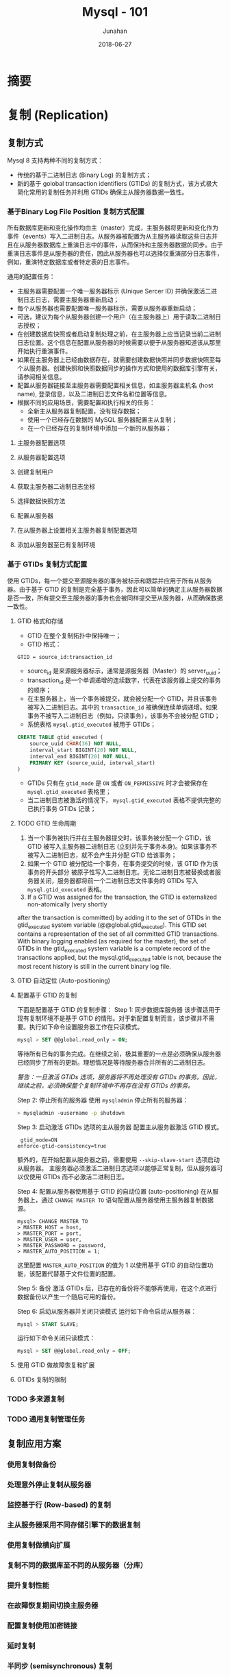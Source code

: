 # -*- mode: org; coding: utf-8; -*-
#+TITLE:              Mysql - 101
#+AUTHOR:         Junahan
#+EMAIL:             junahan@outlook.com 
#+DATE:              2018-06-27
#+LANGUAGE:    CN
#+OPTIONS:        H:3 num:t toc:t \n:nil @:t ::t |:t ^:t -:t f:t *:t <:t
#+OPTIONS:        TeX:t LaTeX:t skip:nil d:nil todo:t pri:nil tags:not-in-toc
#+INFOJS_OPT:   view:nil toc:nil ltoc:t mouse:underline buttons:0 path:http://orgmode.org/org-info.js
#+LICENSE:         CC BY 4.0

* 摘要

* 复制 (Replication)

** 复制方式
Mysql 8 支持两种不同的复制方式：
- 传统的基于二进制日志 (Binary Log) 的复制方式；
- 新的基于 golobal transaction identifiers (GTIDs) 的复制方式，该方式极大简化常用的复制任务并利用 GTIDs 确保主从服务器数据一致性。

*** 基于Binary Log File Position 复制方式配置
所有数据库更新和变化操作均由主（master）完成，主服务器将更新和变化作为事件（events）写入二进制日志。从服务器被配置为从主服务器读取这些日志并且在从服务器数据库上重演日志中的事件，从而保持和主服务器数据的同步。由于重演日志事件是从服务器的责任，因此从服务器也可以选择仅重演部分日志事件，例如，重演特定数据库或者特定表的日志事件。

通用的配置任务：
- 主服务器需要配置一个唯一服务器标示 (Unique Sercer ID) 并确保激活二进制日志日志，需要主服务器重新启动；
- 每个从服务器也需要配置唯一服务器标示，需要从服务器重新启动；
- 可选，建议为每个从服务器创建一个用户（在主服务器上）用于读取二进制日志授权；
- 在创建数据库快照或者启动复制处理之前，在主服务器上应当记录当前二进制日志位置。这个信息在配置从服务器的时候需要以便于从服务器知道该从那里开始执行重演事件。
- 如果在主服务器上已经由数据存在，就需要创建数据快照并同步数据快照至每个从服务器。创建快照和快照数据同步的操作方式和使用的数据库引擎有关，请参阅相关信息。
- 配置从服务器链接至主服务器需要配置相关信息，如主服务器主机名 (host name), 登录信息，以及二进制日志文件名和位置等信息。
- 根据不同的应用场景，需要配置和执行相关的任务：
 - 全新主从服务器复制配置，没有现存数据；
 - 使用一个已经存在数据的 MySQL 服务器配置主从复制；
 - 在一个已经存在的复制环境中添加一个新的从服务器；

**** 主服务器配置选项
**** 从服务器配置选项
**** 创建复制用户
**** 获取主服务器二进制日志坐标
**** 选择数据快照方法
**** 配置从服务器
**** 在从服务器上设置相关主服务器复制配置选项
**** 添加从服务器至已有复制环境

*** 基于 GTIDs 复制方式配置
使用 GTIDs，每一个提交至源服务器的事务被标示和跟踪并应用于所有从服务器。由于基于 GTID 的复制是完全基于事务，因此可以简单的确定主从服务器数据是否一致，所有提交至主服务器的事务也会被同样提交至从服务器，从而确保数据一致性。

**** GTID 格式和存储
- GTID 在整个复制拓扑中保持唯一；
- GTID 格式：
#+BEGIN_SRC ansi
GTID = source_id:transaction_id
#+END_SRC
 - source_id 是来源服务器标示，通常是源服务器（Master）的 server_uuid；
 - transaction_id 是一个单调递增的连续数字，代表在该服务器上提交的事务的顺序；
- 在主服务器上，当一个事务被提交，就会被分配一个 GTID，并且该事务被写入二进制日志。其中的 =transaction_id= 被确保连续单调递增。如果事务不被写入二进制日志（例如，只读事务），该事务不会被分配 GTID；
- 系统表格 =mysql.gtid_executed= 被用于 GTIDs；
#+BEGIN_SRC sql
CREATE TABLE gtid_executed (
    source_uuid CHAR(36) NOT NULL,
    interval_start BIGINT(20) NOT NULL,
    interval_end BIGINT(20) NOT NULL,
    PRIMARY KEY (source_uuid, interval_start)
)
#+END_SRC
- GTIDs 只有在 =gtid_mode= 是 =ON= 或者 =ON_PERMISSIVE= 时才会被保存在 =mysql.gtid_executed= 表格里；
- 当二进制日志被激活的情况下， =mysql.gtid_executed= 表格不提供完整的已执行事务 GTIDs 记录；

**** TODO GTID 生命周期
1. 当一个事务被执行并在主服务器提交时，该事务被分配一个 GTID，该 GTID 被写入主服务器二进制日志 (立刻并先于事务本身)。如果该事务不被写入二进制日志，就不会产生并分配 GTID 给该事务；
2. 如果一个 GTID 被分配给一个事务，在事务提交的时候，该 GTID 作为该事务的开头部分 被原子性写入二进制日志。无论二进制日志被替换或者服务器关闭，服务器都将前一个二进制日志文件事务的 GTIDs 写入 =mysql.gtid_executed= 表格。
3. If a GTID was assigned for the transaction, the GTID is externalized non-atomically (very shortly
after the transaction is committed) by adding it to the set of GTIDs in the gtid_executed system variable (@@global.gtid_executed). This GTID set contains a representation of the set of all committed GTID transactions. With binary logging enabled (as required for the master), the set of GTIDs in the gtid_executed system variable is a complete record of the transactions applied, but the mysql.gtid_executed table is not, because the most recent history is still in the current binary log file.

**** GTID 自动定位 (Auto-positioning)
**** 配置基于 GTID 的复制
下面是配置基于 GTID 的复制步骤：
Step 1: 同步数据库服务器
该步骤适用于现有复制环境不是基于 GTID 的情形。对于新配置复制而言，该步骤并不需要。执行如下命令设置服务器工作在只读模式。
#+BEGIN_SRC sql
mysql > SET @@global.read_only = ON;
#+END_SRC
等待所有已有的事务完成。在继续之前，极其重要的一点是必须确保从服务器已经同步了所有的更新。理想情况是等待服务器合并所有的二进制日志。

/警告：一旦激活 GTIDs 选项，服务器将不再处理没有 GTIDs 的事务。因此，继续之前，必须确保整个复制环境中不再存在没有 GTIDs 的事务。/

Step 2: 停止所有的服务器
使用 =mysqladmin= 停止所有的服务器：
#+BEGIN_SRC sh
> mysqladmin -uusername -p shutdown
#+END_SRC

Step 3: 启动激活 GTIDs 选项的主从服务器
配置主从服务器激活 GTID 模式。
#+BEGIN_SRC 
 gtid_mode=ON
enforce-gtid-consistency=true
#+END_SRC
额外的，在开始配置从服务器之前，需要使用 =--skip-slave-start= 选项启动从服务器。
主服务器必须激活二进制日志选项以能够正常复制，但从服务器可以仅使用 GTIDs 而不必激活二进制日志。

Step 4: 配置从服务器使用基于 GTID 的自动位置 (auto-positioning)
在从服务器上，通过 =CHANGE MASTER TO= 语句配置从服务器使用主服务器复制数据源。
#+BEGIN_SRC 
mysql> CHANGE MASTER TO
> MASTER_HOST = host,
> MASTER_PORT = port,
> MASTER_USER = user,
> MASTER_PASSWORD = password,
> MASTER_AUTO_POSITION = 1;
#+END_SRC
这里配置 =MASTER_AUTO_POSITION= 的值为 1 以使用基于 GTID 的自动位置功能，该配置代替基于文件位置的配置。

Step 5: 备份
激活 GTIDs 后，已存在的备份将不能够再使用，在这个点进行数据备份以产生一个随后可用的备份。

Step 6: 启动从服务器并关闭只读模式
运行如下命令启动从服务器：
#+BEGIN_SRC sql
mysql > START SLAVE;
#+END_SRC

运行如下命令关闭只读模式：
#+BEGIN_SRC sql
mysql > SET @@global.read_only = OFF;
#+END_SRC

**** 使用 GTID 做故障恢复和扩展
**** GTIDs 复制的限制

*** TODO 多来源复制

*** TODO 通用复制管理任务

** 复制应用方案
*** 使用复制做备份
*** 处理意外停止复制从服务器
*** 监控基于行 (Row-based) 的复制
*** 主从服务器采用不同存储引擎下的数据复制
*** 使用复制做横向扩展
*** 复制不同的数据库至不同的从服务器（分库）
*** 提升复制性能
*** 在故障恢复期间切换主服务器
*** 配置复制使用加密链接
*** 延时复制
*** 半同步 (semisynchronous) 复制

* TODO 群组复制 (Group Replication)

For a transaction to commit, the majority of the group have to agree on the order of a given transaction
in the global sequence of transactions. Deciding to commit or abort a transaction is done by each server individually, but all servers make the same decision. If there is a network partition, resulting in a split where members are unable to reach agreement, then the system does not progress until this issue is resolved. Hence there is also a built-in, automatic, split-brain protection mechanism.

All of this is powered by the provided Group Communication System (GCS) protocols. These provide a failure detection mechanism, a group membership service, and safe and completely ordered message delivery. At the very core of this technology lies an implementation of the Paxos algorithm. It acts as the group communication engine.

To summarize, MySQL Group Replication provides a highly available, highly elastic, dependable MySQL service.

Group Replication Details:
- Failure Detection
- Group Membership
- Fault-tolerance

* TODO InnoDB 集群
- Using Group Replication
- Using MySQL Router in client to access the cluster

* 分表 (Partitioning)
** Overview
- MySQL 仅支持水平分区 (horizontal partitioning)；
- 仅 InnoDB 引擎支持分区；
#+BEGIN_SRC sql
CREATE TABLE ti (id INT, amount DECIMAL(7,2), tr_date DATE)
    ENGINE=INNODB
    PARTITION BY HASH( MONTH(tr_date) )
    PARTITIONS 6;
#+END_SRC
该语句基于 =tr_date= 列 MONTH 的 HASH 值分区；
- 分区作用于表格的所有数据以及索引，不能仅做数据分区而不做索引分区，反之亦不可行，也不能仅对表格的部分数据做分区。

** 分区类型
- 基于值范围分区 (RANGE COLUMNS partitioning)
- 基于列表分区 (LIST COLUMNS partitioning)
- 基于散列分区 (HASH partitioning)
- 基于 KEY 分区 (KEY partitioning)

一个非常常用的数据库分区是通过日期分割数据。
#+BEGIN_SRC sql
CREATE TABLE members (
    firstname VARCHAR(25) NOT NULL,
    lastname VARCHAR(25) NOT NULL,
    username VARCHAR(16) NOT NULL,
    email VARCHAR(35),
    joined DATE NOT NULL
)
PARTITION BY KEY(joined)
PARTITIONS 6;
#+END_SRC

** RANGE 分区

* 参考文献
1. Mysql 8 Reference Manual, https://dev.mysql.com/doc/refman/8.0/en/.
11. Cobar, https://github.com/alibaba/cobar.
13. MyCat, http://mycat.io.
15. Sharding-jdbc, http://shardingjdbc.io.


